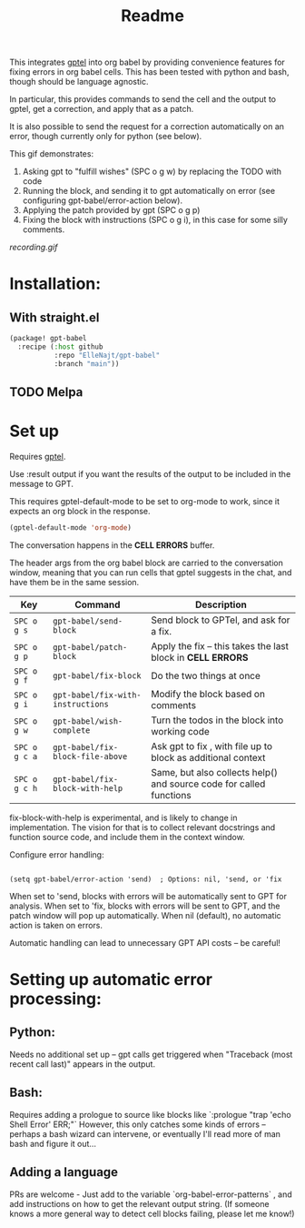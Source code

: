 #+title: Readme

This integrates [[https://github.com/karthink/gptel][gptel]] into org babel by providing convenience features for fixing errors in org babel cells. This has been tested with python and bash, though should be language agnostic.

In particular, this provides commands to send the cell and the output to gptel, get a correction, and apply that as a patch.

It is also possible to send the request for a correction automatically on an error, though currently only for python (see below).

This gif demonstrates:
1. Asking gpt to "fulfill wishes" (SPC o g w) by replacing the TODO with code
2. Running the block, and sending it to gpt automatically on error (see configuring gpt-babel/error-action below).
3. Applying the patch provided by gpt (SPC o g p)
4. Fixing the block with instructions (SPC o g i), in this case for some silly comments.

[[recording.gif]]

* Installation:

** With straight.el
#+begin_src emacs-lisp :tangle yes
(package! gpt-babel
  :recipe (:host github
           :repo "ElleNajt/gpt-babel"
           :branch "main"))
#+end_src

** TODO Melpa
* Set up

Requires [[https://github.com/karthink/gptel][gptel]].

Use :result output if you want the results of the output to be included in the message to GPT.

This requires gptel-default-mode to be set to org-mode to work, since it expects an org block in the response.

#+begin_src emacs-lisp :tangle yes :results output drawer
(gptel-default-mode 'org-mode)
#+end_src

The conversation happens in the *CELL ERRORS* buffer.

The header args from the org babel block are carried to the conversation window, meaning that you can run cells that gptel suggests in the chat, and have them be in the same session.


| Key           | Command                           | Description                                                         |
|---------------+-----------------------------------+---------------------------------------------------------------------|
| ~SPC o g s~   | ~gpt-babel/send-block~            | Send block to GPTel, and ask for a fix.                             |
| ~SPC o g p~   | ~gpt-babel/patch-block~           | Apply the fix -- this takes the last block in *CELL ERRORS*         |
| ~SPC o g f~   | ~gpt-babel/fix-block~             | Do the two things at once                                           |
| ~SPC o g i~   | ~gpt-babel/fix-with-instructions~ | Modify the block based on comments                                  |
| ~SPC o g w~   | ~gpt-babel/wish-complete~         | Turn the todos in the block into working code                       |
| ~SPC o g c a~ | ~gpt-babel/fix-block-file-above~  | Ask gpt to fix , with file up to block as additional context        |
| ~SPC o g c h~ | ~gpt-babel/fix-block-with-help~   | Same, but also collects help() and source code for called functions |


fix-block-with-help is experimental, and is likely to change in implementation. The vision for that is to collect relevant docstrings and function source code, and include them in the context window.

Configure error handling:

#+begin_src elisp

(setq gpt-babel/error-action 'send)  ; Options: nil, 'send, or 'fix
#+end_src

When set to 'send, blocks with errors will be automatically sent to GPT for analysis.
When set to 'fix, blocks with errors will be sent to GPT, and the patch window will pop up automatically.
When nil (default), no automatic action is taken on errors.

Automatic handling can lead to unnecessary GPT API costs -- be careful!

* Setting up automatic error processing:
** Python:
Needs no additional set up -- gpt calls get triggered when "Traceback (most recent call last)" appears in the output.
** Bash:
Requires adding a prologue to source like blocks like `:prologue "trap 'echo Shell Error' ERR;"`
However, this only catches some kinds of errors -- perhaps a bash wizard can intervene, or eventually I'll read more of man bash and figure it out...
** Adding a language
PRs are welcome - Just add to the variable `org-babel-error-patterns` , and add instructions on how to get the relevant output string.
(If someone knows a more general way to detect cell blocks failing, please let me know!)
